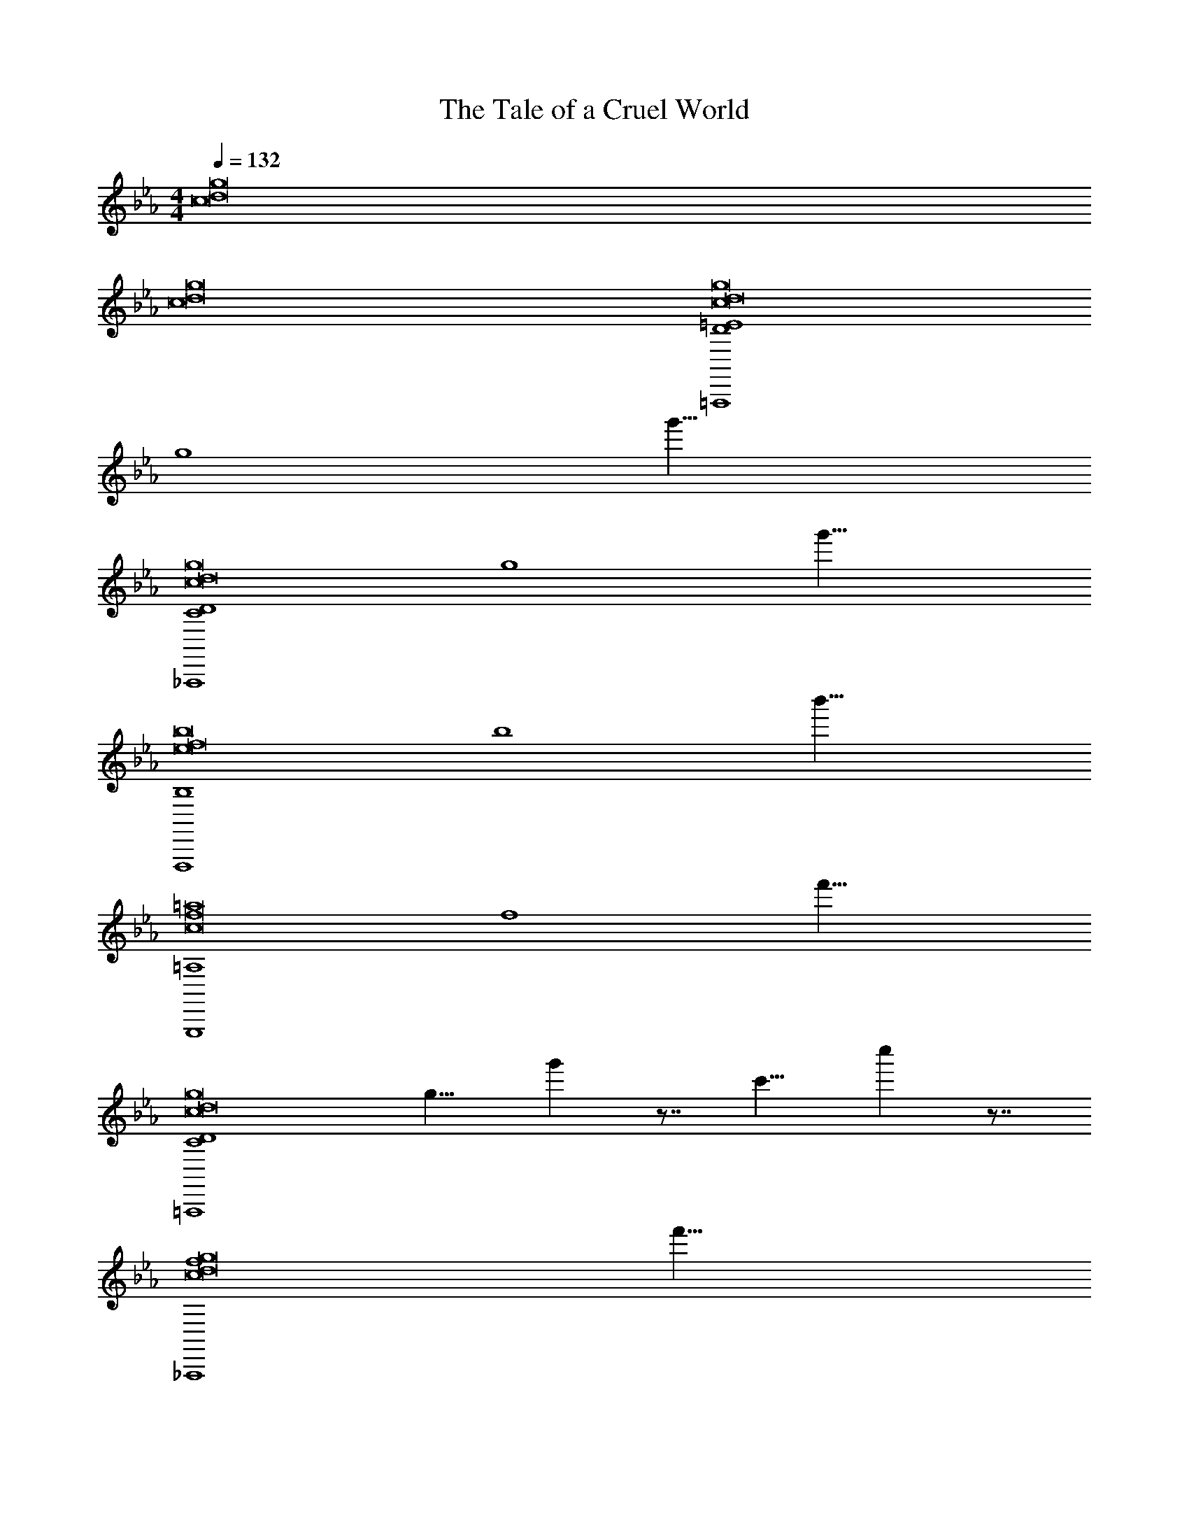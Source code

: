 X: 1
T: The Tale of a Cruel World
Z: ABC Generated by Starbound Composer v0.8.7
L: 1/4
M: 4/4
Q: 1/4=132
K: Eb
[g8d8c8] 
[g8d8c8] 
[D4=E4=A,,,4g8d8c8] 
[z/8g4] g'31/8 
[C4D4_A,,,4g8d8c8] 
[z/8g4] g'31/8 
[B,4F,,,4b8f8e8] 
[z/8b4] b'31/8 
[=A,4G,,,4=a8f8c8] 
[z/8f4] f'31/8 
[C4D4=A,,,4g8d8c8] 
[z/8g9/8] g' z7/8 [z/8c'9/8] c'' z7/8 
[z/8f4_A,,,4g8d8c8] f'31/8 
[z/8g4] g'31/8 
[B,4F,,,4b8f8e8] 
[z/8b9/8] b' z7/8 [z/8c'9/8] c'' z7/8 
Q: 1/4=52
[zA,4G,,,4a33/8f33/8c33/8] 
Q: 1/4=132
z3 
[z/8g4] [z3/8g'31/8a31/8f31/8c31/8] 
Q: 1/4=21
z/ 
Q: 1/4=132
z3 
[z/=A,,,4G8E8C8] G,/ C/ D/ G,/ =B,/ C/ G,/ 
G/ G,/ C/ D/ G,/ E/ B,/ C/ 
[z/_A,,,4G8_E8C8] G,/ C/ D/ G,/ _B,/ C/ G,/ 
G/ G,/ C/ D/ G,/ E/ B,/ C/ 
[z/F,,,4B8G8E8] _A,/ C/ E/ [A,/C2] B,/ C/ A,/ 
[G/F2] A,/ C/ [z/E] [z/B2] F/ G/ B/ 
[z/=A2G,,,4A8F8C8] =A,/ D/ F/ [A,/B2] C/ D/ A,/ 
[A/A2] A,/ D/ F/ [A,/F2] G/ C/ D/ 
[z/G2=A,,,4G8=E8C8] G,/ C/ D/ G,/ =B,/ C/ G,/ 
G/ G,/ C/ D/ G,/ E/ B,/ C/ 
[z/_A,,,4G8_E8C8] G,/ C/ D/ G,/ _B,/ C/ G,/ 
G/ G,/ C/ D/ G,/ E/ B,/ C/ 
[z/F,,,4B8G8E8] _A,/ C/ E/ [A,/C2] B,/ C/ A,/ 
[G/F2] A,/ C/ [z/E] [z/B2] F/ G/ B/ 
[z/A2G,,,4A8F8C8] =A,/ D/ F/ [A,/B2] C/ D/ A,/ 
[A/A2] A,/ D/ F/ [A,/F2] G/ C/ D/ 
[z/G2E,,,4E,,4d4B4] B,/ D/ F/ G/ B/ F/ G/ 
[z/D,,,4D,,4c4A4] A,/ C/ F/ A/ F/ C/ A,/ 
[z/A,,,4A,,4e4_A4] C/ E/ C/ G/ E/ B/ G/ 
[z/B,,,3f4B4] G/ F/ D/ C/ B,/ F,/ B,/ 
[z/8b4f4B4] [z7/b'31/8] 
Q: 1/4=12
z3/8 
Q: 1/4=132
[G,4E4G4C,,8C8E8G,8] 
[_A,2A2] [G,2G2] 
[G,6D6G6B,,,8B,8D8G,8] 
[G,2G2] [G,2C2G2A,4A,,,8E8A,8] z2 
[C2c2G4] e2 
[D2G2d2G,,,6=A8B,8G,8] B,2 z2 
[F,,,F,,] [E,,,E,,] [z2_D,,,8_D,,8_A8E8C8] 
[C2A2c2] [B,2G2B2] 
[A,2F2A2] [G,4C4E4C,,,8C,,8G8E8C8] 
F2 G2 
[C4C4A,,,8A,,8G8E8] 
[A,2C2A2E4] [G,2E2G2] 
[C4=A4A4C4G,,,8G,,8D8] 
[=B,4D4=B4B4D4] 
[G,4E4G4c4G4C,,8E8] 
[A,2_A2e4A4] [G,2G2] 
[d4G,6D6G6B,,,8_B8D8] 
[z2c4] [G,2G2] 
[G,2C2G2g4A,,,8c8E8] z2 
[C2c2f2] [e2e2] 
[D2G2d2f4G,,,6B8D8] _B,2 
[z2d4] [A,,,A,,] [G,,,G,,] 
[CF,,,8F,,8c8A8C8] z [E2e2] 
[D2d2] [C2c2] 
[G,2C2E2C,,,8C,,8c8G8C8] [G,2C2E2] z2 
[CGc] [DGd] [E3^F3e3c4F4A,,,8A,,8C8] 
[Ee] [D2=A2d2A4A4] [C2c2] 
[C4D4=B4G,,,8G,,8G8D8] 
[=B,4D4B4] 
[G,4E4G4C,,8C8E8G,8] 
[A,2_A2] [G,2G2] 
[G,6D6G6B,,,8_B,8D8G,8] 
[G,2G2] [G,2C2G2A,4A,,,8E8A,8] z2 
[C2c2G4] e2 
[D2G2d2G,,,6=A8B,8G,8] B,2 z2 
[F,,,F,,] [E,,,E,,] [z2D,,,8D,,8_A8E8C8] 
[C2A2c2] [B,2G2_B2] 
[A,2=F2A2] [G,4C4E4C,,,8C,,8G8E8C8] 
F2 G2 
[C4C4A,,,8A,,8G8E8] 
[A,2C2A2E4] [G,2E2G2] 
[C4=A4A4C4G,,,8G,,8D8] 
[=B,4D4=B4B4D4] 
[G,4E4G4c4G4C,,8E8] 
[A,2_A2e4A4] [G,2G2] 
[d4G,6D6G6B,,,8_B8D8] 
[z2c4] [G,2G2] 
[G,2C2G2g4A,,,8c8E8] z2 
[C2c2f2] [e2e2] 
[D2G2d2f4G,,,6B8D8] _B,2 
[z2d4] [A,,,A,,] [G,,,G,,] 
[CF,,,8F,,8c8A8C8] z [E2e2] 
[D2d2] [C2c2] 
[G,2C2E2C,,,8C,,8c8G8C8] [G,2C2E2] z2 
[CGc] [DGd] [E3^F3e3c4F4A,,,8A,,8C8] 
[Ee] [D2=A2d2A4A4] [C2c2] 
[C4D4=B4G,,,8G,,8G8D8] 
[=B,4D4B4] 
[z/=A,,,4G8=E8C8] G,/ C/ D/ G,/ B,/ C/ G,/ 
G/ G,/ C/ D/ G,/ E/ B,/ C/ 
[z/_A,,,4G8_E8C8] G,/ C/ D/ G,/ _B,/ C/ G,/ 
G/ G,/ C/ D/ G,/ E/ B,/ C/ 
[z/F,,,4_B8G8E8] A,/ C/ E/ [A,/C2] B,/ C/ A,/ 
[G/=F2] A,/ C/ [z/E] [z/B2] F/ G/ B/ 
[z/A2G,,,4A8F8C8] =A,/ D/ F/ [A,/B2] C/ D/ A,/ 
[A/A2] A,/ D/ F/ [A,/F2] G/ C/ D/ 
[z/G2=A,,,4G8=E8C8] G,/ C/ D/ G,/ =B,/ C/ G,/ 
G/ G,/ C/ D/ G,/ E/ B,/ C/ 
[z/_A,,,4G8_E8C8] G,/ C/ D/ G,/ _B,/ C/ G,/ 
G/ G,/ C/ D/ G,/ E/ B,/ C/ 
[z/F,,,4B8G8E8] _A,/ C/ E/ [A,/C2] B,/ C/ A,/ 
[G/F2] A,/ C/ [z/E] [z/B2] F/ G/ B/ 
[z/A2G,,,4A8F8C8] =A,/ D/ F/ [A,/B2] C/ D/ A,/ 
[A/A2] A,/ D/ F/ [A,/F2] G/ C/ D/ 
[z/G2E,,,4E,,4d4B4] B,/ D/ F/ G/ B/ F/ G/ 
[z/=D,,,4=D,,4c4A4] A,/ C/ F/ A/ F/ C/ A,/ 
[z/A,,,4A,,4e4_A4] C/ E/ C/ G/ E/ B/ G/ 
[z/B,,,3f4B4] G/ F/ D/ C/ B,/ F,/ B,/ 
[z/8b4f4B4] [z7/b'31/8] 
Q: 1/4=12
z3/8 
Q: 1/4=132
[G,4E4G4C,,8C8E8G,8] 
[_A,2A2] [G,2G2] 
[G,6D6G6B,,,8B,8D8G,8] 
[G,2G2] [G,2C2G2A,4A,,,8E8A,8] z2 
[C2c2G4] e2 
[D2G2d2G,,,6=A8B,8G,8] B,2 z2 
[F,,,F,,] [E,,,E,,] [z2_D,,,8_D,,8_A8E8C8] 
[C2A2c2] [B,2G2B2] 
[A,2F2A2] [G,4C4E4C,,,8C,,8G8E8C8] 
F2 G2 
[C4C4A,,,8A,,8G8E8] 
[A,2C2A2E4] [G,2E2G2] 
[C4=A4A4C4G,,,8G,,8D8] 
[=B,4D4=B4B4D4] 
[G,4E4G4c4G4C,,8E8] 
[A,2_A2e4A4] [G,2G2] 
[d4G,6D6G6B,,,8_B8D8] 
[z2c4] [G,2G2] 
[G,2C2G2g4A,,,8c8E8] z2 
[C2c2f2] [e2e2] 
[D2G2d2f4G,,,6B8D8] _B,2 
[z2d4] [A,,,A,,] [G,,,G,,] 
[CF,,,8F,,8c8A8C8] z [E2e2] 
[D2d2] [C2c2] 
[G,2C2E2C,,,8C,,8c8G8C8] [G,2C2E2] z2 
[CGc] [DGd] [E3^F3e3c4F4A,,,8A,,8C8] 
[Ee] [D2=A2d2A4A4] [C2c2] 
[C4D4=B4G,,,8G,,8G8D8] 
[=B,4D4B4] 
[C8C,,8c8C8G8C8] 
